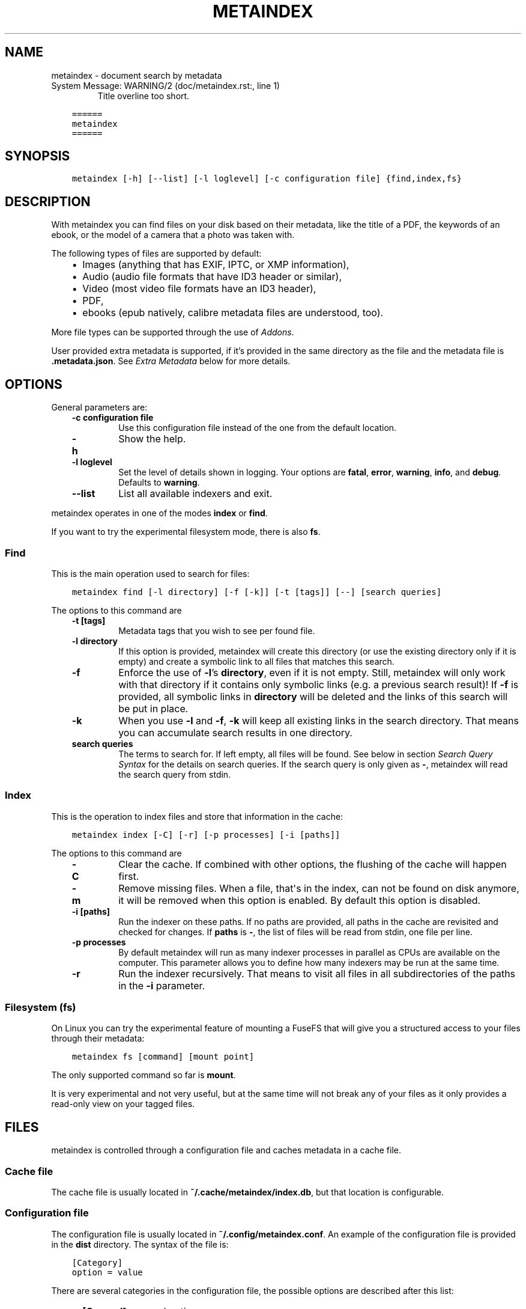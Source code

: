 .\" Man page generated from reStructuredText.
.
.
.nr rst2man-indent-level 0
.
.de1 rstReportMargin
\\$1 \\n[an-margin]
level \\n[rst2man-indent-level]
level margin: \\n[rst2man-indent\\n[rst2man-indent-level]]
-
\\n[rst2man-indent0]
\\n[rst2man-indent1]
\\n[rst2man-indent2]
..
.de1 INDENT
.\" .rstReportMargin pre:
. RS \\$1
. nr rst2man-indent\\n[rst2man-indent-level] \\n[an-margin]
. nr rst2man-indent-level +1
.\" .rstReportMargin post:
..
.de UNINDENT
. RE
.\" indent \\n[an-margin]
.\" old: \\n[rst2man-indent\\n[rst2man-indent-level]]
.nr rst2man-indent-level -1
.\" new: \\n[rst2man-indent\\n[rst2man-indent-level]]
.in \\n[rst2man-indent\\n[rst2man-indent-level]]u
..
.TH "METAINDEX"  "" "" ""
.SH NAME
metaindex \- document search by metadata
.IP "System Message: WARNING/2 (doc/metaindex.rst:, line 1)"
Title overline too short.
.INDENT 0.0
.INDENT 3.5
.sp
.nf
.ft C
======
metaindex
======
.ft P
.fi
.UNINDENT
.UNINDENT
.SH SYNOPSIS
.INDENT 0.0
.INDENT 3.5
.sp
.nf
.ft C
metaindex [\-h] [\-\-list] [\-l loglevel] [\-c configuration file] {find,index,fs}
.ft P
.fi
.UNINDENT
.UNINDENT
.SH DESCRIPTION
.sp
With metaindex you can find files on your disk based on their metadata, like
the title of a PDF, the keywords of an ebook, or the model of a camera that
a photo was taken with.
.sp
The following types of files are supported by default:
.INDENT 0.0
.INDENT 3.5
.INDENT 0.0
.IP \(bu 2
Images (anything that has EXIF, IPTC, or XMP information),
.IP \(bu 2
Audio (audio file formats that have ID3 header or similar),
.IP \(bu 2
Video (most video file formats have an ID3 header),
.IP \(bu 2
PDF,
.IP \(bu 2
ebooks (epub natively, calibre metadata files are understood, too).
.UNINDENT
.UNINDENT
.UNINDENT
.sp
More file types can be supported through the use of \fI\%Addons\fP\&.
.sp
User provided extra metadata is supported, if it’s provided in the same
directory as the file and the metadata file is \fB\&.metadata.json\fP\&. See
\fI\%Extra Metadata\fP below for more details.
.SH OPTIONS
.sp
General parameters are:
.INDENT 0.0
.INDENT 3.5
.INDENT 0.0
.TP
.B \fB\-c configuration file\fP
Use this configuration file instead of the one from the default
location.
.TP
.B \fB\-h\fP
Show the help.
.TP
.B \fB\-l loglevel\fP
Set the level of details shown in logging. Your options are \fBfatal\fP,
\fBerror\fP, \fBwarning\fP, \fBinfo\fP, and \fBdebug\fP\&. Defaults to \fBwarning\fP\&.
.TP
.B \fB\-\-list\fP
List all available indexers and exit.
.UNINDENT
.UNINDENT
.UNINDENT
.sp
metaindex operates in one of the modes \fBindex\fP or \fBfind\fP\&.
.sp
If you want to try the experimental filesystem mode, there is also \fBfs\fP\&.
.SS Find
.sp
This is the main operation used to search for files:
.INDENT 0.0
.INDENT 3.5
.sp
.nf
.ft C
metaindex find [\-l directory] [\-f [\-k]] [\-t [tags]] [\-\-] [search queries]
.ft P
.fi
.UNINDENT
.UNINDENT
.sp
The options to this command are
.INDENT 0.0
.INDENT 3.5
.INDENT 0.0
.TP
.B \fB\-t [tags]\fP
Metadata tags that you wish to see per found file.
.TP
.B \fB\-l directory\fP
If this option is provided, metaindex will create this directory (or use
the existing directory only if it is empty) and create a symbolic link
to all files that matches this search.
.TP
.B \fB\-f\fP
Enforce the use of \fB\-l\fP’s \fBdirectory\fP, even if it is not empty.
Still, metaindex will only work with that directory if it contains only
symbolic links (e.g. a previous search result)!
If \fB\-f\fP is provided, all symbolic links in \fBdirectory\fP will be
deleted and the links of this search will be put in place.
.TP
.B \fB\-k\fP
When you use \fB\-l\fP and \fB\-f\fP, \fB\-k\fP will keep all existing links in
the search directory. That means you can accumulate search results in
one directory.
.TP
.B \fBsearch queries\fP
The terms to search for. If left empty, all files will be found. See
below in section \fI\%Search Query Syntax\fP for the details on search
queries.
If the search query is only given as \fB\-\fP, metaindex will read the search
query from stdin.
.UNINDENT
.UNINDENT
.UNINDENT
.SS Index
.sp
This is the operation to index files and store that information in the
cache:
.INDENT 0.0
.INDENT 3.5
.sp
.nf
.ft C
metaindex index [\-C] [\-r] [\-p processes] [\-i [paths]]
.ft P
.fi
.UNINDENT
.UNINDENT
.sp
The options to this command are
.INDENT 0.0
.INDENT 3.5
.INDENT 0.0
.TP
.B \fB\-C\fP
Clear the cache. If combined with other options, the flushing of the
cache will happen first.
.TP
.B \fB\-m\fP
Remove missing files. When a file, that\(aqs in the index, can not be
found on disk anymore, it will be removed when this option is enabled.
By default this option is disabled.
.TP
.B \fB\-i [paths]\fP
Run the indexer on these paths. If no paths are provided, all paths in
the cache are revisited and checked for changes.
If \fBpaths\fP is \fB\-\fP, the list of files will be read from stdin, one
file per line.
.TP
.B \fB\-p processes\fP
By default metaindex will run as many indexer processes in parallel as
CPUs are available on the computer. This parameter allows you to define
how many indexers may be run at the same time.
.TP
.B \fB\-r\fP
Run the indexer recursively. That means to visit all files in all
subdirectories of the paths in the \fB\-i\fP parameter.
.UNINDENT
.UNINDENT
.UNINDENT
.SS Filesystem (fs)
.sp
On Linux you can try the experimental feature of mounting a FuseFS that
will give you a structured access to your files through their metadata:
.INDENT 0.0
.INDENT 3.5
.sp
.nf
.ft C
metaindex fs [command] [mount point]
.ft P
.fi
.UNINDENT
.UNINDENT
.sp
The only supported command so far is \fBmount\fP\&.
.sp
It is very experimental and not very useful, but at the same time will not
break any of your files as it only provides a read\-only view on your tagged
files.
.SH FILES
.sp
metaindex is controlled through a configuration file and caches metadata in a
cache file.
.SS Cache file
.sp
The cache file is usually located in \fB~/.cache/metaindex/index.db\fP, but that
location is configurable.
.SS Configuration file
.sp
The configuration file is usually located in \fB~/.config/metaindex.conf\fP\&. An
example of the configuration file is provided in the \fBdist\fP directory.
The syntax of the file is:
.INDENT 0.0
.INDENT 3.5
.sp
.nf
.ft C
[Category]
option = value
.ft P
.fi
.UNINDENT
.UNINDENT
.sp
There are several categories in the configuration file, the possible
options are described after this list:
.INDENT 0.0
.INDENT 3.5
.INDENT 0.0
.IP \(bu 2
\fB[General]\fP, general options
.IP \(bu 2
\fB[Synonyms]\fP, synonyms for tag names
.IP \(bu 2
\fB[Include]\fP, additional configuration files that have to be included
.UNINDENT
.UNINDENT
.UNINDENT
.SS General
.INDENT 0.0
.INDENT 3.5
.INDENT 0.0
.TP
.B \fBcache\fP
The location of the cache file. Defaults to
\fB~/.cache/metaindex/index.db\fP\&.
.TP
.B \fBrecursive\-extra\-metadata\fP
When looking for sidecar metadata files (see \fI\%Extra Metadata\fP), also
look in all parent directories for metadata. Defaults to \fByes\fP\&.
.sp
This is useful when the file is \fBcollection/part/file.jpg\fP but the
metadata file is \fBcollection/.metadata.json\fP (and in this metadata
file the reference is made to \fBpart/file.jpg\fP).
.TP
.B \fBcollection\-metadata\fP
Some sidecar files can define metadata that applies to the entire
collection of files in that directory. This options controls what
files may define that type of metadata.
Based on the available metadata storage modules (e.g. JSON, and OPF)
these names are extended by the corresponding file extensions.
Defaults to \fB\&.metadata, metadata\fP\&.
.sp
That means, with JSON and OPF enabled, that the metadata files
\fB\&.metadata.json, .metadata.opf, metadata.json, metadata.opf\fP are
considered.
.sp
See below in \fI\%Extra Metadata\fP for more details.
.TP
.B \fBignore\-dirs\fP
What folders (and their subfolders) to ignore entirely. One folder per
line. Defaults to \fB\&.git, .stfolder, System Volume Information, __MACOSX\fP\&.
.sp
You can use unix\-style path patterns, like \fB_tmp*\fP\&.
.TP
.B \fBignore\-files\fP
What files to ignore entirely. One file name pattern per line. The
default is: \fB*.aux, *.toc, *.out, *.log, *.nav, *.exe, *.sys, *.bat, *.ps, *.sh, *.fish, *~, *.swp, .bak, *.sav, *.backup\fP\&.
.sp
The can use unix\-style patterns, like \fB*.tmp\fP\&.
.TP
.B \fBaccept\-files\fP
What files to consider. One file name pattern by line, like \fB*.doc\fP\&.
.sp
If you define this, no other files are indexed and \fBignore\-files\fP will
not be used.
.sp
By default this is left empty and instead \fBignore\-files\fP is used.
.TP
.B \fBindex\-unknown\fP
Whether or not to add files to the index for which no meaningful
metadata could be extracted from the indexers or any sidecar files.
.sp
Defaults to \fByes\fP\&.
.TP
.B \fBignore\-tags\fP
What (automatically extracted) tags to not add to the cache and thus
prevent them being searchable. Comma\-separated list of the tags.
Defaults to: \fBExif.Image.StripByteCounts, Exif.Image.StripOffsets\fP\&.
.TP
.B \fBignore\-indexers\fP
A comma separated list of indexers by name that you do not want to use.
By default this list is empty.
.sp
Run \fBmetaindex \-\-list\fP to see what indexers will be used by default.
.TP
.B \fBpreferred\-sidecar\-format\fP
What file format you prefer for sidecar files. This is the file format
that will be used by metaindex and other tools when you add/edit
metadata sidecar files.
Defaults to: \fB\&.json\fP
.sp
Other options are \fB\&.opf\fP and \fB\&.yaml\fP (if you installed the YAML
dependencies).
.TP
.B \fBmimetypes\fP
If you have additional mimetypes that you would like metaindex to know,
this is the option you can use to point to additional mimetype files.
To add multiple files, separate them by a newline. No matter what files
you provide here, you system\(aqs mimetype file will always be used.
.TP
.B \fBocr\fP
Whether or not OCR (optical character recognition) should be enabled.
For this to work you must have installed the \fBocr\fP requirements.
.sp
This option can be set to \fByes\fP to enable OCR for everything, but you
can also fine\-tune it by setting the option to a list of mimetypes,
file suffices, or names of indexers that are allowed to run OCR. For
example \fBocr = .pdf, image/, epub\fP will enable OCR for all \fB\&.pdf\fP
files, all mimetypes that are of the \fBimage/*\fP type, and for the
indexer named \fBepub\fP\&.
.sp
Beware that the \fBocr\fP option alone will not extract the full text of
images or scanned PDFs (but it will attempt to determine the language;
however the result might be just plain wrong).
.sp
If you just want to disable OCR entirely, set the value to \fBno\fP
(which is the default).
.TP
.B \fBfulltext\fP
Whether or not to extract the fulltext of documents.
.sp
For images (and scanned PDFs), this requires OCR to be enabled, too.
.sp
This option can be set to \fByes\fP to enable fulltext extraction for
every file type, but you can also fine\-tune the setting exactly the
same way as the \fBocr\fP option. For example, if you wanted to only do
fulltext extraction of PDFs and images, you would use \fBocr = .pdf,
image/\fP\&.
.sp
The default is \fBno\fP, so no fulltext will be extracted.
.UNINDENT
.UNINDENT
.UNINDENT
.SS Synonyms
.sp
Some metadata fields have less convenient names than others, but might
semantically be the same. For example, \fBXmp.xmp.CreatorTool\fP and
\fBpdf.Creator\fP both mean "The program that was used to create this file".
.sp
For convenience it is possible to define synonyms, so you only have to
search for \fBauthor\fP when you mean to search for \fBid3.artist\fP,
\fBpdf.Author\fP, or \fBExif.Image.Artist\fP\&.
.sp
The section \fB[Synonyms]\fP in the configuration file is the place to define
these synonyms. Here are the defaults, that you don’t have to set up:
.INDENT 0.0
.INDENT 3.5
.sp
.nf
.ft C
[Synonyms]
author = extra.author, extra.artist, id3.artist, pdf.Author, Exif.Image.Artist
title = extra.title, id3.title, pdf.Title, Xmp.dc.title, extra.opf.title
tags = extra.tags, pdf.Keywords, pdf.Categories, Xmp.dc.subject, extra.subject, pdf.Subject, opf.subject, extra.opf.subject
language = opf.language, pdf.Language, Xmp.dc.language, extra.language, extra.opf.language
series = extra.series
series_index = extra.series_index
.ft P
.fi
.UNINDENT
.UNINDENT
.SS Include
.sp
You can include additional configuration files (for example to split up
your configuration into multiple files).
.sp
All the \fBname = path\fP entries in the \fB[Include]\fP section will be loaded
in the alphabetical order of the names.
.sp
In this example \fB~/.metaindex.conf\fP will be loaded and then
\fB/tmp/metaindex.conf\fP\&. Both of course only after the main configuration file:
.INDENT 0.0
.INDENT 3.5
.sp
.nf
.ft C
[Include]
xtra = /tmp/metaindex.conf
extra = ~/.metaindex.conf
.ft P
.fi
.UNINDENT
.UNINDENT
.sp
Additional \fB[Includes]\fP in these included configuration files are ignored
though.
.SH SEARCH QUERY SYNTAX
.sp
If the search term only contains a simple word, like \fBalbatross\fP, all
files will be found that contain this word in any metadata field.
.sp
To search for a phrase containing spaces, you have to enclose the phrase in
blockquotes or single quotes, like \fB"albatross flavour"\fP\&.
.sp
To search for "albatross" in a specific metadata field, like in the title,
you have to search for \fBtitle:albatross\fP\&. Again, the phrase search
requires quotes: \fBtitle:"albatross flavour"\fP\&.
.sp
You can search files by the existance of a metadata tag by adding a \fB?\fP
after the name of the metadata tag. For example, to find all files that
have the \fBresolution\fP metadata tag: \fBresolution?\fP\&.
.sp
When the search includes the tag name, you have to provide the full
case\-sensitive name of the tag. \fBartist\fP and \fBArtist\fP are very
different tag names and just searching for \fBartist:tim\fP when you mean to
search for \fBalbumartist\fP will not result in the same search results.
.sp
Have a look at the \fI\%Synonyms\fP feature to find out how to search
conveniently for more complex tag names.
.sp
When searching for multiple terms, you can choose to connect the terms with
\fBand\fP or \fBor\fP\&. \fBand\fP is the default if none is provided, so these two
search queries, to find all photos made with a Canon camera and with a
width of 1024 pixels, are the same:
.INDENT 0.0
.INDENT 3.5
.sp
.nf
.ft C
resolution:1024x Exif.Image.Model:canon

resolution:1024x and Exif.Image.Model:canon
.ft P
.fi
.UNINDENT
.UNINDENT
.sp
To search for all pictures that are made with a Canon camera or have that
width, you have to use \fBor\fP:
.INDENT 0.0
.INDENT 3.5
.sp
.nf
.ft C
resolution:1024x or Exif.Image.Model:canon
.ft P
.fi
.UNINDENT
.UNINDENT
.SS Metadata tags
.sp
These metadata tags are always available:
.INDENT 0.0
.INDENT 3.5
.INDENT 0.0
.TP
.B \fBlast_accessed\fP
A timestamp when the file was accessed the last time (if the OS
supports it).
.TP
.B \fBlast_modified\fP
A timestamp when the file was modified the last time (if the OS
supports it).
.TP
.B \fBfilename\fP
The name of the file on disk including extensions.
.TP
.B \fBsize\fP
The file size in bytes.
.TP
.B \fBmimetype\fP
The mimetype of the file, if it could be detected.
.UNINDENT
.UNINDENT
.UNINDENT
.SH EXTRA METADATA
.sp
Not all filetypes support metadata (plain text files, for example) and
using extra files on the side (but in the same directory as the file to be
tagged) is used. These files on the side are called "sidecar files".
.sp
Sidecar files are expected to have the same filename as the file that they
are describing, but with a different extension, based on how the
description is provided. So, if you want to add additional metadata to your
\fBmoose.jpg\fP, you could create a \fBmoose.json\fP sidecar file or a
\fBmoose.opf\fP file.
.sp
All metadata provided by extra sidecar files is cached with the \fBextra.\fP
prefix. For example, if your metadata file tags a file with \fBtitle\fP, you
can search for it by looking for \fBextra.title\fP\&.
.sp
metaindex supports sidecar files in JSON format like this when the file is
used for several files:
.INDENT 0.0
.INDENT 3.5
.sp
.nf
.ft C
{
 "file.ext": {
  "title": "An example file",
  "authors": ["dr Gumby", "The Bishop"],
  "Xmp.dc.title": null
 }
}
.ft P
.fi
.UNINDENT
.UNINDENT
.sp
If you set the metadata for only one file, for example
\fBa_long_story.pdf\fP, this could be the content of the corresponding sidecar file
\fBa_long_story.json\fP:
.INDENT 0.0
.INDENT 3.5
.sp
.nf
.ft C
{
  "title": [
    "long story, A",
    "A long story"
  ],
  "date": 2012\-05\-01
}
.ft P
.fi
.UNINDENT
.UNINDENT
.sp
\fBBeware\fP, if you create a sidecar metadata file with the above content
and name it \fBmetadata.json\fP (or any other filename that’s covered by the
\fBcollection\-metadata\fP option), all files in the folder will be given
these metadata tags, as if you had used the \fB*\fP notation! See \fI\%Collection
Metadata\fP for details.
.sp
The special value of \fBnull\fP allows you to ignore a metadata tag from that
file, i.e. if that file has the \fBXmp.dc.title\fP tag, it will be ignored.
.sp
Calibre style sidecar files, usually called \fBmetadata.opf\fP are also
supported.
.sp
If you installed metaindex with the \fB[yaml]\fP option, YAML style metadata
files are supported, too. An example of a YAML sidecar file for
.SS Collection Metadata
.sp
Sometimes all files in a directory should receive the same set of metadata.
This is called "Collection metadata" and can be accomplished in JSON
sidecar files (like \fB\&.metadata.json\fP) by adding an entry \fB"*"\fP\&.
.sp
Suppose you have this \fB\&.metadata.json\fP in a directory with two files
other \fBfile.tif\fP and \fBother.csv\fP:
.INDENT 0.0
.INDENT 3.5
.sp
.nf
.ft C
{
  "*": {
    "tags": ["tag1", "tag2"]
  },
  "file.tif": {
    "tags": ["tag3"]
  }
}
.ft P
.fi
.UNINDENT
.UNINDENT
.sp
In this example all (both) files in the folder will receive the tags
\fBtag1\fP and \fBtag2\fP, but only \fBfile.tif\fP will have all three tags.
.sp
\fBBeware\fP, if you leave the \fB*\fP out and do not specify any metadata
specific to any file, metaindex will assume you meant that this metadata
applies to all files in the directory. Like this:
.INDENT 0.0
.INDENT 3.5
.sp
.nf
.ft C
{
 "tags": ["tag1", "tag2"],
 "author": "Arthur Pewty"
}
.ft P
.fi
.UNINDENT
.UNINDENT
.sp
The above example is equivalent to:
.INDENT 0.0
.INDENT 3.5
.sp
.nf
.ft C
{
 "*": {
  "tags": ["tag1", "tag2"],
  "author": "Arthur Pewty"
 }
}
.ft P
.fi
.UNINDENT
.UNINDENT
.sp
For collection metadata to work properly, the \fI\%General\fP option
\fBcollection\-metadata\fP must be set to the names of sidecar files that are
allowed to define collection metadata.
.sp
By default files like \fB\&.metadata.json\fP, and \fBmetadata.opf\fP
are expected to contain extra metadata (see \fI\%General\fP options above).
If your metadata files are called
differently, for example \fBmeta.json\fP and \fB\&.extra.json\fP, you can
configure that in the metaindex configuration file:
.INDENT 0.0
.INDENT 3.5
.sp
.nf
.ft C
[General]
collection\-metadata = meta, .extra
.ft P
.fi
.UNINDENT
.UNINDENT
.sp
The filenames listed in \fBcollection\-metadata\fP will be excluded from indexing,
so they will not show up when you search for them (e.g. via \fBmetaindex find
filename:metadata\fP)!
.sp
If metaindex has been installed with the \fByaml\fP option, metadata
files in the yaml format are understood and used.
.SS Recursive Collection Metadata
.sp
If you want to apply the collection metadata not only to the files of the
sidecar’s directory, but also in all subdirectories, you can use the
"recursive collection metadata" \fB"**"\fP\&.
.sp
This is useful if you already have your data structured in directories, for
example in this way: \fBpictures/nature/animals/duck.jpg\fP\&.
.sp
Here you could add a \fB\&.metadata.json\fP file in the \fBnature\fP directory
with this recursive directive:
.INDENT 0.0
.INDENT 3.5
.sp
.nf
.ft C
{
  "**": {
    "tags": ["nature"]
  }
}
.ft P
.fi
.UNINDENT
.UNINDENT
.sp
Now not only the files in \fBnature\fP are tagged as \fBnature\fP, but also
all files in \fBanimals\fP\&.
.sp
You can disable this functionality entirely by setting the \fI\%General\fP
option \fBrecursive\-collection\-metadata\fP to an empty string:
.INDENT 0.0
.INDENT 3.5
.sp
.nf
.ft C
[General]
recursive\-collection\-metadata =
.ft P
.fi
.UNINDENT
.UNINDENT
.sp
\fBCaveat\fP: you can not defined both, a recursive and a non\-recursive set
of collection metadata in the same directory:
.INDENT 0.0
.INDENT 3.5
.sp
.nf
.ft C
{
  "*": {
    "description": "BROKEN EXAMPLE: this does not work!"
  },
  "**": {
    "title": "BROKEN EXAMPLE! \(aqtitle\(aq AND \(aqdescription\(aq will be applied to all
    subdirectories!"
  }
}
.ft P
.fi
.UNINDENT
.UNINDENT
.SH INDEXERS
.sp
To see all available indexers, run \fBmetaindex \-\-list\fP\&. None of the
built\-in indexers require or have any configuration options except for the
\fBrule\-based\fP indexer.
.SS Rule Based Indexer
.sp
The rule based indexer is used to determine metadata tags from the fulltext
of an indexed document. For example a scanned bill might contain a date or
transaction number. Or a PDF document might contain an account number.
.sp
To function at all the rule based indexer requires that the
\fBocr.fulltext\fP metadata tag contains the fulltext of the document.
That means you will have to enable the \fBfulltext\fP configuration option.
The \fBocr\fP configuration option is also required if you wish to run this
indexer on images (e.g. scanned documents).
.SS Example
.sp
Suppose the full text of such a scanned document looks like this:
.INDENT 0.0
.INDENT 3.5
.sp
.nf
.ft C
Invoice #12345

2012\-04\-13

Big Corp Inc.   Your Money Is Our Future


Dear customer,
Thank you for ordering at Big Corp. Please pay us now this ridiculous
amount of money by 2012\-05\-30: $500.20.

Thanks,
 Big Corp CEO Whatstheirname
.ft P
.fi
.UNINDENT
.UNINDENT
.sp
You could write a rule file like below and save it as \fBbig\-corp.txt\fP:
.INDENT 0.0
.INDENT 3.5
.sp
.nf
.ft C
match /Big Corp Inc/ and /Invoice/
  set date /([0\-9]{4}\-[01][0\-9]\-[0\-3][0\-9])/
  set invoicenr /Invoice #([0\-9]+)/
  set issuer "Big Corp Inc."
.ft P
.fi
.UNINDENT
.UNINDENT
.sp
See below for the full syntax of a rule file.
.sp
Now you tell metaindex about the rule file by adding it to your
configuration file:
.INDENT 0.0
.INDENT 3.5
.sp
.nf
.ft C
# snippet of the metaindex configuration file
[Indexer:rule\-based]
some\-rules = ~/big\-corp.txt
.ft P
.fi
.UNINDENT
.UNINDENT
.sp
You will have to provide the full path to the rule file, otherwise
metaindexer will likely not find it.
.sp
Now you are ready to go! Next time you run the metaindexer, it will add the
\fBissuer\fP and \fBinvoicenr\fP to the meta data of the scanned document
automatically.
.SS Rule File Syntax
.sp
A rule file is a plain text file. Empty lines and lines starting with \fB#\fP or
\fB;\fP are ignored:
.INDENT 0.0
.INDENT 3.5
.sp
.nf
.ft C
# a comment in a rule file
; another comment

# the line above is also ignored, because it\(aqs empty
.ft P
.fi
.UNINDENT
.UNINDENT
.SS Match Directives
.sp
Rules are guarded by match directives that define whether or not a set of
rules should apply to a document. A match directive is started with the
keyword \fBmatch\fP followed by one or more regular expressions, optionally
separated by \fBand\fP for readability:
.INDENT 0.0
.INDENT 3.5
.sp
.nf
.ft C
# Examples of match directives

# matches a document that has "Big Corp" in its fulltext
match /Big Corp/

# matches a document that has the words "Big" and "Corp" in it,
# but not only "Big Corp"
match /Big/ and /Corp/

# the same as above, just without the "and"
match /Big/ /Corp/

# match case insensitive
match /big corp/i
.ft P
.fi
.UNINDENT
.UNINDENT
.sp
The regular expressions for \fBmatch\fP directives must be surrounded by fencing
characters. \fB/\fP is most commonly used, but any will do, really:
.INDENT 0.0
.INDENT 3.5
.sp
.nf
.ft C
# other fencing characters are allowed
match "Big" and ,Corp,
.ft P
.fi
.UNINDENT
.UNINDENT
.sp
Only when the regular expressions of a \fBmatch\fP directive are found in a
document, the subsequent \fBset\fP and \fBfind\fP directives are applied.
\fBset\fP and \fBfind\fP directives are usually indented, but that’s not a
requirement, only a visual help.
.SS Set Directives
.sp
A \fBset\fP directive is used to set a tag for a document. It’s following the
syntax \fBset <tag name> <value>\fP\&.
.sp
If the tag name contains spaces, you must surround the tag name with \fB"\fP\&.
.sp
The value can be either of two things:
.INDENT 0.0
.INDENT 3.5
.INDENT 0.0
.IP 1. 3
A regular expression,
.IP 2. 3
A single line text.
.UNINDENT
.UNINDENT
.UNINDENT
.sp
A regular expression must be surrounded by \fB/\fP characters. A single line of
text can be surrounded by \fB"\fP characters (for example to allow for a text with
a leading \fB/\fP or with trailing whitespace characters):
.INDENT 0.0
.INDENT 3.5
.sp
.nf
.ft C
# examples of valid set directives
match /Big Corp/
  set issuer "Big Corp"
  set type Annoying invoice
  set "silly amount" /(\e$[0\-9]+)/
.ft P
.fi
.UNINDENT
.UNINDENT
.sp
Similar to the \fBmatch\fP directive you can set regular expressions to be case
insensitive:
.INDENT 0.0
.INDENT 3.5
.sp
.nf
.ft C
# example of a case insensitive set directive
match /Big Corp/
  set issuer /(big [a\-z]+)/i
.ft P
.fi
.UNINDENT
.UNINDENT
.sp
Inside single lines of text you may refer to local variables as defined by
\fBfind\fP like this:
.INDENT 0.0
.INDENT 3.5
.sp
.nf
.ft C
# example of referring to a local variable
match /Big Corp/
  find amount /\e$([0\-9]+)/
  set money "{amount} USD"
.ft P
.fi
.UNINDENT
.UNINDENT
.sp
You can have multiple \fBset\fP directives that assign a value to the same tag:
.INDENT 0.0
.INDENT 3.5
.sp
.nf
.ft C
# example of several set directives
match /Big Corp/ and /Invoice/
  set tags invoice
  set tags /your product: ([a\-z ]+)/i
.ft P
.fi
.UNINDENT
.UNINDENT
.SS Find Directives
.sp
A \fBfind\fP directive can be used to extract parts of the fulltext into a variable
that’s local to this match directive and can be reused in \fBset\fP\&.
.sp
\fBfind\fP directives have the syntax \fBfind <name> /<regular expression>/\fP\&.
The regular expression must be surrounded by \fB/\fP\&.
.sp
Just like regular expressions in \fBmatch\fP and \fBset\fP directives, you can set the
regular expression here to be case insensitive by appending \fIi\fP after the last
\fB/\fP:
.INDENT 0.0
.INDENT 3.5
.sp
.nf
.ft C
# example of case insensitive find directive
match /Big Corp/
  find issuer /(big [a\-z]+)/i
  set issuer "From {issuer}"
.ft P
.fi
.UNINDENT
.UNINDENT
.SH ADDONS
.sp
You can extend the capabilities of metaindex to index file types that are
not supported at the moment by writing addons.
.sp
These should be placed in \fB~/.local/share/metaindex/addons/\fP and will be
loaded upon start of metaindex.
.sp
\fBBeware\fP that these addons can do whatever they want. They might encrypt
all your files or even first upload them to the internet. \fBNever copy
untrusted python files into the addons folder.\fP
.sp
Addons must be derived from \fBmetaindex.indexer.Indexer\fP and be
decorated with \fB@registered_indexer\fP\&. Here is a very stupid example of a
working indexer that adds the subject \fBstupid\fP to every file:
.INDENT 0.0
.INDENT 3.5
.sp
.nf
.ft C
from multidict import MultiDict

from metaindex.indexer import Indexer, registered_indexer, Order


@registered_indexer
class StupidIndexer(Indexer):
    NAME = \(aqstupid\(aq
    ACCEPT = \(aq*\(aq
    ORDER = Order.FIRST

    def run(self, path):
        return True, MultiDict({\(aqextra.subject\(aq: \(aqstupid\(aq})
.ft P
.fi
.UNINDENT
.UNINDENT
.sp
Please see \fBmetaindex.indexer.Indexer\fP for details.
.SH USAGE EXAMPLES
.SS Index some directories
.sp
To index you \fBDocuments\fP and \fBPictures\fP folder recursively:
.INDENT 0.0
.INDENT 3.5
.sp
.nf
.ft C
metaindex index \-r \-i ~/Documents ~/Pictures
.ft P
.fi
.UNINDENT
.UNINDENT
.SS Reindex all files
.sp
To only update the metadata from all known files:
.INDENT 0.0
.INDENT 3.5
.sp
.nf
.ft C
metaindex index \-i
.ft P
.fi
.UNINDENT
.UNINDENT
.SS Find all files
.sp
List all files that are in cache:
.INDENT 0.0
.INDENT 3.5
.sp
.nf
.ft C
metaindex find
.ft P
.fi
.UNINDENT
.UNINDENT
.SS Find file by mimetype
.sp
Searching for all \fBimage/*\fP mimetypes can be accomplished by this:
.INDENT 0.0
.INDENT 3.5
.sp
.nf
.ft C
metaindex find mimetype:^image/
.ft P
.fi
.UNINDENT
.UNINDENT
.SS Listing metadata
.sp
To list all metadata tags and values of all odt files:
.INDENT 0.0
.INDENT 3.5
.sp
.nf
.ft C
metaindex find \-t \-\- "filename:odt$"
.ft P
.fi
.UNINDENT
.UNINDENT
.sp
List the resolutions of all files that have the \fBresolution\fP metadata tag:
.INDENT 0.0
.INDENT 3.5
.sp
.nf
.ft C
metaindex find \-t resolution \-\- "resolution?"
.ft P
.fi
.UNINDENT
.UNINDENT
.SH BUGS
.sp
Surely. Please report anything that you find at
\fI\%https://github.com/vonshednob/metaindex\fP or via email to the authors.
.\" Generated by docutils manpage writer.
.
